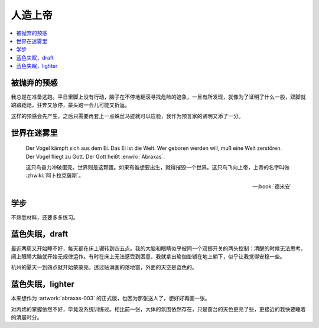 ========
人造上帝
========

.. seealso:: :book:`德米安`

.. contents::
   :local:

被抛弃的预感
------------

.. artwork:: _
   :id: abraxas-000
   :date: 2022-05-15
   :size: 16k
   :medium: 水彩
   :image: /_images/artwork-abraxas/300747295.jpg

.. 羽毛球有个概念叫 :search:`启动步`，大概是说在每一拍后都要通过脚步调整自己的重心，来帮助自己移动到到达下一拍的地点。脚上功夫不行的菜鸟往往会在一拍后站桩看对方的反应，等对方出球后再匆匆移动；又或者是一昧地打完回中。前者机动性不足，后者累且无法应对 :search:`重复落点`。

.. 启动步能够让自己的身体处于随时可以移动的活跃状态，也不总需要完全回中，避免了无谓的移动。

我总是在准备逃跑。平日里脚上没有行动，脑子在不停地翻滚寻找危险的迹象，一旦有所发现，就像为了证明了什么一般，双脚就踉踉跄跄，狂奔又急停，蒙头跑一会儿可能又折返。

这样的预感会先产生，之后只需要再套上一点蛛丝马迹就可以应验，我作为预言家的贤明又添了一分。

世界在迷雾里
------------

.. artwork:: _
   :id: abraxas-001
   :date: 2022-06-19
   :size: 16k
   :medium: 水彩
   :image: /_images/artwork-abraxas/WechatIMG57.jpeg
..
   
   Der Vogel kämpft sich aus dem Ei. Das Ei ist die Welt. Wer geboren werden will, muß eine Welt zerstören. Der Vogel fliegt zu Gott. Der Gott heißt :enwiki:`Abraxas`.

   这只鸟奋力冲破蛋壳。世界则是这颗蛋。如果有谁想要出生，就得摧毁一个世界。这只鸟飞向上帝，上帝的名字叫做 :zhwiki:`阿卜拉克薩斯`。

   -- :book:`德米安`

学步
----

.. artwork:: _
   :id: abraxas-002
   :date: 2022-06-21
   :size: 16k
   :medium: 丙烯
   :image: /_images/artwork-abraxas/WechatIMG59.jpeg

不熟悉材料，还要多多练习。

蓝色失眠，draft
---------------

.. artwork:: _
   :id: abraxas-003
   :date: 2022-07-04
   :size: 32k
   :medium: 水彩
   :album: 送人
   :image: /_images/artwork-abraxas/IMG_20220708_075658__01__01.jpg

最近两周又开始睡不好，每天都在床上辗转到四五点。我的大脑和眼睛似乎被同一个双掷开关的两头控制：清醒的时候无法思考，闭上眼睛大脑就开始无规律运作。有时在床上无法感受到困意，我就拿出瑜伽垫铺在地上躺下，似乎让我觉得安稳一些。

杭州的夏天一到四点就开始蒙蒙亮，透过贴满画的落地窗，外面的天空是蓝色的。

蓝色失眠，lighter
-----------------

.. artwork:: _
   :id: abraxas-004
   :date: 2022-07-24
   :size: 16k
   :medium: 丙烯
   :image: /_images/artwork-abraxas//IMG_20220724_171026__01__01.jpg

本来想作为 :artwork:`abraxas-003` 的正式版，也因为那张送人了，想好好再画一张。

对丙烯的掌握依然不好，毕竟没系统训练过。相比前一张，大体的氛围依然存在，只是窗台的天色更亮了些，更接近的我快要睡着的清晨时分。
